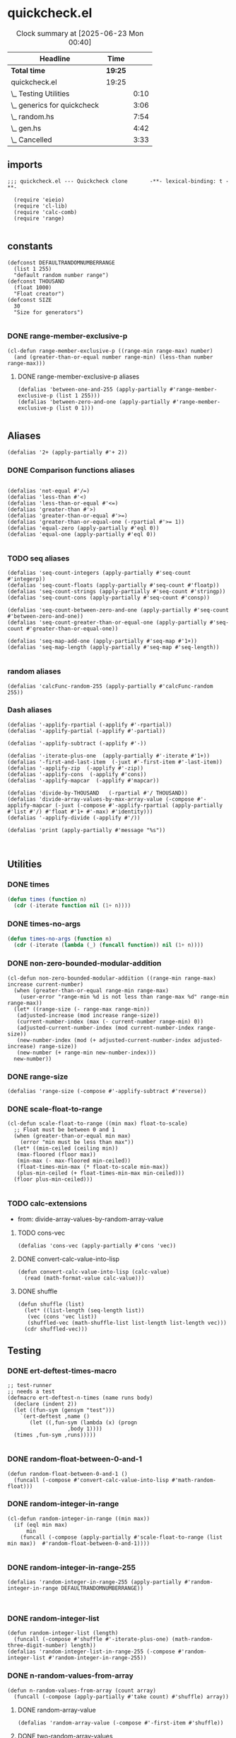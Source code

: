 #+auto_tangle: t
* quickcheck.el
#+BEGIN: clocktable :scope subtree 
#+CAPTION: Clock summary at [2025-06-23 Mon 00:40]
| Headline                    | Time    |      |
|-----------------------------+---------+------|
| *Total time*                | *19:25* |      |
|-----------------------------+---------+------|
| quickcheck.el               | 19:25   |      |
| \_  Testing Utilities       |         | 0:10 |
| \_  generics for quickcheck |         | 3:06 |
| \_  random.hs               |         | 7:54 |
| \_  gen.hs                  |         | 4:42 |
| \_  Cancelled               |         | 3:33 |
#+END:

** imports
#+begin_src elisp :tangle yes
  ;;; quickcheck.el --- Quickcheck clone       -**- lexical-binding: t -**-

    (require 'eieio)
    (require 'cl-lib)
    (require 'calc-comb)
    (require 'range)

#+END_SRC
** constants
#+begin_src elisp :tangle yes
  (defconst DEFAULTRANDOMNUMBERRANGE
    (list 1 255)    
    "default random number range")
  (defconst THOUSAND
    (float 1000)
    "Float creator")
  (defconst SIZE
    30
    "Size for generators")

#+end_src

#+RESULTS:
: 0.1

*** DONE range-member-exclusive-p
CLOSED: [2025-07-03 Thu 06:54]
:LOGBOOK:
CLOCK: [2025-07-03 Thu 06:52]--[2025-07-03 Thu 06:54] =>  0:02
CLOCK: [2025-07-03 Thu 06:44]--[2025-07-03 Thu 06:44] =>  0:00
CLOCK: [2025-07-03 Thu 06:05]--[2025-07-03 Thu 06:19] =>  0:14
CLOCK: [2025-07-03 Thu 05:32]--[2025-07-03 Thu 06:02] =>  0:30
CLOCK: [2025-07-03 Thu 04:55]--[2025-07-03 Thu 05:23] =>  0:28
:END:
#+begin_src elisp :tangle yes
  (cl-defun range-member-exclusive-p ((range-min range-max) number)
    (and (greater-than-or-equal number range-min) (less-than number range-max)))
#+end_src

#+RESULTS:
: t

**** DONE range-member-exclusive-p aliases
CLOSED: [2025-07-03 Thu 06:54]
#+begin_src elisp :tangle yes
  (defalias 'between-one-and-255 (apply-partially #'range-member-exclusive-p (list 1 255)))
  (defalias 'between-zero-and-one (apply-partially #'range-member-exclusive-p (list 0 1)))

#+end_src

#+RESULTS:


** Aliases
#+begin_src elisp :tangle yes
  (defalias '2+ (apply-partially #'+ 2))
#+end_src
*** DONE Comparison functions aliases
CLOSED: [2025-07-08 Tue 23:42]
:LOGBOOK:
CLOCK: [2025-07-04 Fri 04:18]--[2025-07-04 Fri 04:20] =>  0:02
:END:
#+begin_src elisp :tangle yes

  (defalias 'not-equal #'/=)
  (defalias 'less-than #'<)
  (defalias 'less-than-or-equal #'<=)
  (defalias 'greater-than #'>)
  (defalias 'greater-than-or-equal #'>=)
  (defalias 'greater-than-or-equal-one (-rpartial #'>= 1))
  (defalias 'equal-zero (apply-partially #'eql 0))
  (defalias 'equal-one (apply-partially #'eql 0))

#+end_src

#+RESULTS:

*** TODO seq aliases
:LOGBOOK:
CLOCK: [2025-07-04 Fri 04:20]--[2025-07-04 Fri 04:20] =>  0:00
CLOCK: [2025-07-04 Fri 04:18]--[2025-07-04 Fri 04:18] =>  0:00
CLOCK: [2025-07-04 Fri 04:18]--[2025-07-04 Fri 04:18] =>  0:00
CLOCK: [2025-07-01 Tue 05:09]--[2025-07-01 Tue 05:13] =>  0:04
:END:
#+begin_src elisp :tangle yes
  (defalias 'seq-count-integers (apply-partially #'seq-count #'integerp))
  (defalias 'seq-count-floats (apply-partially #'seq-count #'floatp))
  (defalias 'seq-count-strings (apply-partially #'seq-count #'stringp))  
  (defalias 'seq-count-cons (apply-partially #'seq-count #'consp))

  (defalias 'seq-count-between-zero-and-one (apply-partially #'seq-count #'between-zero-and-one))
  (defalias 'seq-count-greater-than-or-equal-one (apply-partially #'seq-count #'greater-than-or-equal-one))

  (defalias 'seq-map-add-one (apply-partially #'seq-map #'1+))
  (defalias 'seq-map-length (apply-partially #'seq-map #'seq-length))

#+end_src
*** random aliases
#+begin_src elisp :tangle yes
  (defalias 'calcFunc-random-255 (apply-partially #'calcFunc-random 255))
#+end_src

*** Dash aliases
:LOGBOOK:
CLOCK: [2025-07-07 Mon 14:30]--[2025-07-07 Mon 14:35] =>  0:05
CLOCK: [2025-07-05 Sat 08:49]--[2025-07-05 Sat 09:16] =>  0:27
CLOCK: [2025-07-05 Sat 08:40]--[2025-07-05 Sat 08:46] =>  0:06
CLOCK: [2025-07-05 Sat 08:34]--[2025-07-05 Sat 08:35] =>  0:01
CLOCK: [2025-07-04 Fri 06:08]--[2025-07-04 Fri 06:10] =>  0:02
CLOCK: [2025-07-04 Fri 04:23]--[2025-07-04 Fri 04:33] =>  0:10
CLOCK: [2025-07-04 Fri 03:14]--[2025-07-04 Fri 03:16] =>  0:02
CLOCK: [2025-07-03 Thu 17:35]--[2025-07-03 Thu 17:49] =>  0:14
:END:
#+begin_src elisp :tangle yes
  (defalias '-applify-rpartial (-applify #'-rpartial))
  (defalias '-applify-partial (-applify #'-partial))

  (defalias '-applify-subtract (-applify #'-))

  (defalias '-iterate-plus-one  (apply-partially #'-iterate #'1+))
  (defalias '-first-and-last-item  (-juxt #'-first-item #'-last-item))
  (defalias '-applify-zip  (-applify #'-zip))
  (defalias '-applify-cons  (-applify #'cons))
  (defalias '-applify-mapcar  (-applify #'mapcar))

  (defalias 'divide-by-THOUSAND   (-rpartial #'/ THOUSAND))
  (defalias 'divide-array-values-by-max-array-value (-compose #'-applify-mapcar (-juxt (-compose #'-applify-rpartial (apply-partially #'list #'/) #'float #'1+ #'-max) #'identity)))
  (defalias '-applify-divide (-applify #'/))

  (defalias 'print (apply-partially #'message "%s"))


#+end_src

#+RESULTS:
: 3

** Utilities

*** DONE times
#+BEGIN_SRC emacs-lisp :tangle yes
  (defun times (function n)
    (cdr (-iterate function nil (1+ n))))

#+END_SRC

*** DONE times-no-args
#+BEGIN_SRC emacs-lisp :tangle yes
  (defun times-no-args (function n)
    (cdr (-iterate (lambda (_) (funcall function)) nil (1+ n))))

#+END_SRC


*** DONE non-zero-bounded-modular-addition
#+begin_src elisp :tangle yes
  (cl-defun non-zero-bounded-modular-addition ((range-min range-max) increase current-number)
    (when (greater-than-or-equal range-min range-max)
      (user-error "range-min %d is not less than range-max %d" range-min range-max))
    (let* ((range-size (- range-max range-min))
  	 (adjusted-increase (mod increase range-size))
  	 (current-number-index (max (- current-number range-min) 0))
  	 (adjusted-current-number-index (mod current-number-index range-size))
  	 (new-number-index (mod (+ adjusted-current-number-index adjusted-increase) range-size))
  	 (new-number (+ range-min new-number-index)))
    new-number))  
#+end_src
*** DONE range-size
CLOSED: [2025-07-03 Thu 06:51]
:LOGBOOK:
CLOCK: [2025-07-03 Thu 06:48]--[2025-07-03 Thu 06:51] =>  0:03
:END:
#+begin_src elisp :tangle yes
  (defalias 'range-size (-compose #'-applify-subtract #'reverse))
#+end_src

*** DONE scale-float-to-range
#+begin_src elisp :tangle yes
  (cl-defun scale-float-to-range ((min max) float-to-scale)
    ;; Float must be between 0 and 1
    (when (greater-than-or-equal min max)
      (error "min must be less than max"))
    (let* ((min-ceiled (ceiling min))
  	 (max-floored (floor max))
  	 (min-max (- max-floored min-ceiled))
  	 (float-times-min-max (* float-to-scale min-max))
  	 (plus-min-ceiled (+ float-times-min-max min-ceiled)))
    (floor plus-min-ceiled)))

#+END_SRC


*** TODO calc-extensions
- from: divide-array-values-by-random-array-value
**** TODO cons-vec
#+begin_src elisp :tangle yes
  (defalias 'cons-vec (apply-partially #'cons 'vec))
#+end_src
**** DONE convert-calc-value-into-lisp
CLOSED: [2025-06-16 Mon 08:45]
#+begin_src elisp :tangle yes
  (defun convert-calc-value-into-lisp (calc-value)
    (read (math-format-value calc-value)))
#+end_src
**** DONE shuffle
CLOSED: [2025-07-01 Tue 01:56]
:LOGBOOK:
CLOCK: [2025-07-01 Tue 01:49]--[2025-07-01 Tue 01:56] =>  0:07
CLOCK: [2025-06-30 Mon 23:54]--[2025-07-01 Tue 00:30] =>  0:36
:END:
#+begin_src elisp :tangle yes
  (defun shuffle (list)
    (let* ((list-length (seq-length list))
  	 (vec (cons 'vec list))
  	 (shuffled-vec (math-shuffle-list list-length list-length vec)))
    (cdr shuffled-vec)))
#+end_src




** Testing 
*** DONE ert-deftest-times-macro
#+begin_src elisp :tangle yes
  ;; test-runner
  ;; needs a test
  (defmacro ert-deftest-n-times (name runs body)
    (declare (indent 2))
    (let ((fun-sym (gensym "test")))
      `(ert-deftest ,name ()
         (let ((,fun-sym (lambda (x) (progn
  				     ,body 1))))  			 
  	(times ,fun-sym ,runs)))))

#+end_src

#+RESULTS:
: ert-deftest-n-times



*** DONE random-float-between-0-and-1
CLOSED: [2025-06-22 Sun 16:23]
#+begin_src elisp :tangle yes
  (defun random-float-between-0-and-1 ()    
    (funcall (-compose #'convert-calc-value-into-lisp #'math-random-float)))
#+end_src


*** DONE random-integer-in-range
CLOSED: [2025-06-30 Mon 21:19]
:LOGBOOK:
CLOCK: [2025-07-07 Mon 22:13]--[2025-07-07 Mon 22:17] =>  0:04
CLOCK: [2025-06-30 Mon 21:11]--[2025-06-30 Mon 21:19] =>  0:08
:END:
#+begin_src elisp :tangle yes
  (cl-defun random-integer-in-range ((min max))
    (if (eql min max)
        min
      (funcall (-compose (apply-partially #'scale-float-to-range (list min max))  #'random-float-between-0-and-1))))
  
#+end_src
*** DONE random-integer-in-range-255
CLOSED: [2025-07-01 Tue 02:04]
:LOGBOOK:
CLOCK: [2025-07-01 Tue 02:01]--[2025-07-01 Tue 02:04] =>  0:03
:END:
#+begin_src elisp :tangle yes
 (defalias 'random-integer-in-range-255 (apply-partially #'random-integer-in-range DEFAULTRANDOMNUMBERRANGE))
  

#+end_src

#+RESULTS:
: 1

*** DONE random-integer-list
CLOSED: [2025-07-01 Tue 05:21]
:LOGBOOK:
CLOCK: [2025-07-01 Tue 05:13]--[2025-07-01 Tue 05:21] =>  0:08
CLOCK: [2025-07-01 Tue 05:08]--[2025-07-01 Tue 05:09] =>  0:01
CLOCK: [2025-07-01 Tue 02:04]--[2025-07-01 Tue 02:15] =>  0:11
CLOCK: [2025-07-01 Tue 01:59]--[2025-07-01 Tue 02:01] =>  0:02
:END:
#+begin_src elisp :tangle yes
  (defun random-integer-list (length)    
    (funcall (-compose #'shuffle #'-iterate-plus-one) (math-random-three-digit-number) length))  
  (defalias 'random-integer-list-in-range-255 (-compose #'random-integer-list #'random-integer-in-range-255))
#+end_src

*** DONE n-random-values-from-array
CLOSED: [2025-07-08 Tue 22:00]
:LOGBOOK:
CLOCK: [2025-07-08 Tue 21:57]--[2025-07-08 Tue 22:00] =>  0:03
CLOCK: [2025-07-07 Mon 22:25]--[2025-07-07 Mon 22:27] =>  0:02
CLOCK: [2025-07-07 Mon 22:25]--[2025-07-07 Mon 22:25] =>  0:00
:END:
#+begin_src elisp :tangle yes
  (defun n-random-values-from-array (count array)
    (funcall (-compose (apply-partially #'take count) #'shuffle) array))
#+end_src
**** DONE random-array-value
CLOSED: [2025-07-08 Tue 22:02]
:LOGBOOK:
CLOCK: [2025-07-08 Tue 22:01]--[2025-07-08 Tue 22:02] =>  0:01
CLOCK: [2025-07-05 Sat 08:32]--[2025-07-05 Sat 08:34] =>  0:02
CLOCK: [2025-07-05 Sat 06:46]--[2025-07-05 Sat 07:02] =>  0:16
:END:
#+begin_src elisp :tangle yes
  (defalias 'random-array-value (-compose #'-first-item #'shuffle))
#+end_src
**** DONE two-random-array-values
CLOSED: [2025-07-08 Tue 22:12]
:LOGBOOK:
CLOCK: [2025-07-08 Tue 22:06]--[2025-07-08 Tue 22:07] =>  0:01
:END:
#+begin_src elisp :tangle yes
  (defalias 'two-random-array-value (apply-partially #'n-random-values-from-array 2))
  (defalias 'random-con-from-array (-compose #'-applify-cons #'two-random-array-value))
#+end_src

*** DONE random-integer-range
CLOSED: [2025-07-03 Thu 06:51]
:LOGBOOK:
CLOCK: [2025-07-03 Thu 06:44]--[2025-07-03 Thu 06:48] =>  0:04
CLOCK: [2025-06-30 Mon 21:02]--[2025-06-30 Mon 21:08] =>  0:06
CLOCK: [2025-06-22 Sun 22:24]--[2025-06-22 Sun 22:34] =>  0:10
:END:
#+begin_src elisp :tangle yes
  (defun random-integer-range (length)    
    (funcall (-juxt #'identity (apply-partially #'+ length))
  	   (math-random-three-digit-number)))  
#+end_src

*** DONE divide-by-random-value
CLOSED: [2025-07-07 Mon 19:17]
:LOGBOOK:
CLOCK: [2025-07-07 Mon 19:13]--[2025-07-07 Mon 19:16] =>  0:03
CLOCK: [2025-07-07 Mon 17:18]--[2025-07-07 Mon 17:45] =>  0:27
CLOCK: [2025-07-07 Mon 17:18]--[2025-07-07 Mon 17:18] =>  0:00
:END:
#+begin_src elisp :tangle yes
  (defalias 'divide-by-random-value (funcall (-compose #'-applify-rpartial (apply-partially #'list #'/) (-compose #'float #'random-integer-in-range-255))))  
#+end_src
*** DONE divide-array-values-by-random-value
CLOSED: [2025-07-07 Mon 19:27]
:LOGBOOK:
CLOCK: [2025-07-07 Mon 19:17]--[2025-07-07 Mon 19:18] =>  0:01
:END:
#+begin_src elisp :tangle yes
  (defalias 'divide-array-values-by-random-value (apply-partially #'mapcar #'divide-by-random-value))
#+end_src

*** DONE generate-test-data
CLOSED: [2025-07-08 Tue 23:41]
:LOGBOOK:
CLOCK: [2025-07-02 Wed 06:28]--[2025-07-02 Wed 06:39] =>  0:11
CLOCK: [2025-07-02 Wed 05:16]--[2025-07-02 Wed 05:42] =>  0:26
CLOCK: [2025-07-02 Wed 04:04]--[2025-07-02 Wed 04:29] =>  0:25
CLOCK: [2025-07-01 Tue 21:38]--[2025-07-01 Tue 22:04] =>  0:26
CLOCK: [2025-07-01 Tue 05:21]--[2025-07-01 Tue 05:36] =>  0:15
CLOCK: [2025-07-01 Tue 01:56]--[2025-07-01 Tue 01:59] =>  0:03
CLOCK: [2025-06-30 Mon 21:21]--[2025-06-30 Mon 21:21] =>  0:00
CLOCK: [2025-06-30 Mon 21:08]--[2025-06-30 Mon 21:11] =>  0:03
:END:
**** DONE base function
CLOSED: [2025-07-02 Wed 06:39]
#+begin_src elisp :tangle yes
  (cl-defun generate-test-data (&optional &key item-transformer &key list-transformer
  				     &key min-length &key max-length)
    (let* ((min-items (or min-length 1))
  	 (max-items (or max-length 255))
  	 (item-func (or item-transformer #'identity))
  	 (list-func (or list-transformer #'shuffle))
  	 (range-length (random-integer-in-range (list min-items max-items)))
  	 (list-items (random-integer-list range-length)))
      (funcall (-on list-func (apply-partially #'mapcar item-func)) list-items)))
#+end_src
**** DONE aliases for generate-test-data
CLOSED: [2025-07-08 Tue 23:41]
:LOGBOOK:
CLOCK: [2025-07-08 Tue 23:36]--[2025-07-08 Tue 23:41] =>  0:05
CLOCK: [2025-07-08 Tue 23:36]--[2025-07-08 Tue 23:36] =>  0:00
CLOCK: [2025-07-08 Tue 22:07]--[2025-07-08 Tue 22:19] =>  0:12
CLOCK: [2025-07-08 Tue 22:03]--[2025-07-08 Tue 22:06] =>  0:03
CLOCK: [2025-07-07 Mon 22:17]--[2025-07-07 Mon 22:19] =>  0:02
CLOCK: [2025-07-07 Mon 22:07]--[2025-07-07 Mon 22:13] =>  0:06
CLOCK: [2025-07-07 Mon 19:27]--[2025-07-07 Mon 19:29] =>  0:02
CLOCK: [2025-07-04 Fri 06:10]--[2025-07-04 Fri 06:17] =>  0:07
CLOCK: [2025-07-04 Fri 03:30]--[2025-07-04 Fri 03:30] =>  0:00
CLOCK: [2025-07-03 Thu 16:38]--[2025-07-03 Thu 17:15] =>  0:37
CLOCK: [2025-07-03 Thu 07:07]--[2025-07-03 Thu 07:31] =>  0:24
CLOCK: [2025-07-03 Thu 06:21]--[2025-07-03 Thu 06:33] =>  0:12
:END:
#+begin_src elisp :tangle yes

  (defalias 'generate-test-list-of-floats-between-zero-and-one (apply-partially #'generate-test-data :list-transformer (-compose #'divide-array-values-by-max-array-value #'shuffle)))
  (defalias 'generate-test-list-of-floats (apply-partially #'generate-test-data :list-transformer (-compose #'divide-array-values-by-random-value #'shuffle)))
  (defalias 'generate-test-list-of-strings (apply-partially #'generate-test-data :item-transformer #'char-to-string))

  (defalias 'generate-test-string (apply-partially #'generate-test-data :item-transformer #'identity :list-transformer (-compose #'seq--into-string #'shuffle)))
  

  (defalias 'generate-test-vector-of-integers (apply-partially #'generate-test-data :list-transformer (-compose #'seq--into-vector #'shuffle)))

  (defalias 'generate-test-alist-of-integers (apply-partially #'generate-test-data :list-transformer (-compose #'-applify-zip (-juxt #'reverse #'shuffle))))


  (defalias 'generate-test-con-of-integers (apply-partially #'generate-test-data :min-length 2 :list-transformer #'random-con-from-array))  
  (defalias 'generate-test-con-of-floats (apply-partially #'generate-test-data :min-length 2 :list-transformer (-compose #'random-con-from-array #'divide-array-values-by-max-array-value)))
  (defalias 'generate-test-con-of-strings (apply-partially #'generate-test-data :min-length 2 :item-transformer #'char-to-string :list-transformer #'random-con-from-array))

#+end_src

#+RESULTS:



** TODO generics for quickcheck
:LOGBOOK:
CLOCK: [2025-07-11 Fri 04:11]
CLOCK: [2025-06-22 Sun 18:12]--[2025-06-22 Sun 18:40] =>  0:28
CLOCK: [2025-06-22 Sun 16:04]--[2025-06-22 Sun 16:40] =>  0:36
CLOCK: [2025-06-22 Sun 14:18]--[2025-06-22 Sun 14:44] =>  0:26
CLOCK: [2025-06-22 Sun 12:11]--[2025-06-22 Sun 12:38] =>  0:27
CLOCK: [2025-06-21 Sat 12:14]--[2025-06-21 Sat 12:40] =>  0:26
CLOCK: [2025-06-22 Sun 22:34]--[2025-06-22 Sun 23:17] =>  0:43
:END:
*** TODO Semigroup
:LOGBOOK:
CLOCK: [2025-07-08 Tue 23:42]--[2025-07-08 Tue 23:52] =>  0:10
:END:
**** Laws to test 
***** For sconcat 
******  [Unit]: @'sconcat' ('pure' x) = x@
****** TODO [Multiplication]: @'sconcat' ('join' xss) = 'sconcat' ('fmap' 'sconcat' xss)@
**** TODO stimes

*** TODO Monoid
*** TODO Functor
- https://hackage.haskell.org/package/ghc-internal-9.1201.0/docs/src/GHC.Internal.Base.html#local-6989586621679720736
**** TODO deftype for cl-constantly
#+begin_src emacs-lisp :tangle yes
;;  (cl-deftype)
#+end_src
**** TODO fmap 
:LOGBOOK:
CLOCK: [2025-07-02 Wed 08:47]--[2025-07-02 Wed 09:04] =>  0:17
:END:
***** DONE base fmap
CLOSED: [2025-07-02 Wed 09:00]
#+begin_src emacs-lisp :tangle yes

  
#+end_src
***** DONE fmap for lists
CLOSED: [2025-07-02 Wed 09:01]
#+begin_src emacs-lisp :tangle yes
(cl-defmethod fmap (function (functor list))
    (seq-map function functor))
#+end_src
***** TODO fmap for vectors
#+begin_SRC emacs-lisp :tangle yes
(cl-defmethod fmap (function (functor vector))
     (seq--into-vector (funcall (-compose #'seq-map function) functor)))
#+end_src
***** TODO fmap for strings
#+begin_SRC emacs-lisp :tangle yes

#+end_src

***** TODO fmap for cons
#+begin_SRC emacs-lisp :tangle yes

#+end_src


**** TODO <$
- (<$) :: a -> [b] -> [a]
- "a" <$ "earl" :: [String]
:LOGBOOK:
CLOCK: [2025-07-02 Wed 08:14]--[2025-07-02 Wed 08:41] =>  0:27
CLOCK: [2025-07-02 Wed 07:42]--[2025-07-02 Wed 08:10] =>  0:28
CLOCK: [2025-07-02 Wed 06:39]--[2025-07-02 Wed 06:53] =>  0:14
:END:
***** TODO <$ for strings, vectors, lists
#+begin_SRC emacs-lisp :tangle yes
(defun <$ (a fb)
    (let ((func (funcall (-compose #'partial-fmap #'cl-constantly) a)))
      (funcall func fb)))

#+END_SRC
***** TODO <$ for cons

***** TODO <$ for constants

*** TODO Applicative
- https://hackage.haskell.org/package/ghc-internal-9.1201.0/docs/src/GHC.Internal.Base.html#local-6989586621679720736
**** TODO pure 
#+BEGIN_SRC emacs-lisp :tangle yes
;;(pure "x" list)
#+END_SRC
**** TODO <*>
-[(+2),(+1)]<*>[1,2,3] 
-[3,4,5,2,3,4]
#+BEGIN_SRC emacs-lisp :tangle yes
;;(pure "x" list)
#+END_SRC
**** TODO liftA2
#+BEGIN_SRC emacs-lisp :tangle yes
;;(pure "x" list)
#+END_SRC


*** WAITING Monad
- https://hackage.haskell.org/package/ghc-internal-9.1201.0/docs/src/GHC.Internal.Base.html#local-6989586621679720736
#+BEGIN_SRC emacs-lisp :tangle yes


#+END_SRC
**** WAITING State Monad
- https://hackage.haskell.org/package/mtl-2.3.1/docs/src/Control.Monad.State.Class.html#MonadState


** WAITING std-gen
- https://hackage-content.haskell.org/package/random-1.3.1/docs/System-Random-Stateful.html
- https://hackage-content.haskell.org/package/random-1.3.1/docs/src/System.Random.Internal.html#genWord32
#+BEGIN_SRC emacs-lisp :tangle yes


#+END_SRC



** WAITING random.hs
- https://github.com/nick8325/quickcheck/blob/246943ea0049434c5ec0d5162e7581441e65c904/src/Test/QuickCheck/Random.hs
:LOGBOOK:
CLOCK: [2025-06-12 Thu 17:03]--[2025-06-12 Thu 17:15] =>  0:12
CLOCK: [2025-06-11 Wed 09:09]--[2025-06-11 Wed 09:23] =>  0:14
CLOCK: [2025-06-11 Wed 04:52]--[2025-06-11 Wed 05:12] =>  0:20
:END:


*** DONE qc-gen
CLOSED: [2025-06-18 Wed 13:20]
:LOGBOOK:
CLOCK: [2025-06-20 Fri 15:40]--[2025-06-20 Fri 15:54] =>  0:14
CLOCK: [2025-06-18 Wed 13:17]--[2025-06-18 Wed 13:20] =>  0:03
CLOCK: [2025-06-18 Wed 11:27]--[2025-06-18 Wed 11:46] =>  0:19
CLOCK: [2025-06-18 Wed 11:27]--[2025-06-18 Wed 11:27] =>  0:00
CLOCK: [2025-06-17 Tue 11:07]--[2025-06-17 Tue 11:18] =>  0:11
CLOCK: [2025-06-17 Tue 09:44]--[2025-06-17 Tue 10:11] =>  0:27
CLOCK: [2025-06-17 Tue 07:55]--[2025-06-17 Tue 08:22] =>  0:27
CLOCK: [2025-06-16 Mon 08:31]--[2025-06-16 Mon 08:59] =>  0:28
CLOCK: [2025-06-16 Mon 04:56]--[2025-06-16 Mon 05:16] =>  0:20
CLOCK: [2025-06-16 Mon 03:16]--[2025-06-16 Mon 03:36] =>  0:20
CLOCK: [2025-06-16 Mon 01:18]--[2025-06-16 Mon 01:45] =>  0:27
CLOCK: [2025-06-15 Sun 00:02]--[2025-06-15 Sun 00:39] =>  0:37
CLOCK: [2025-06-14 Sat 22:33]--[2025-06-14 Sat 22:59] =>  0:26
CLOCK: [2025-06-14 Sat 20:50]--[2025-06-14 Sat 21:16] =>  0:26
CLOCK: [2025-06-13 Fri 18:47]--[2025-06-13 Fri 19:13] =>  0:26
CLOCK: [2025-06-13 Fri 16:57]--[2025-06-13 Fri 17:23] =>  0:26
CLOCK: [2025-06-13 Fri 15:21]--[2025-06-13 Fri 15:57] =>  0:36
CLOCK: [2025-06-13 Fri 13:57]--[2025-06-13 Fri 14:25] =>  0:28
CLOCK: [2025-06-13 Fri 11:28]--[2025-06-13 Fri 11:55] =>  0:27
:END:
#+begin_src elisp :tangle yes
  ;; renames StdGen QcGen
  ;; newtype QCGen = QCGen StdGen
  ;; StdGen is renamed QCGen
  ;; Then Show, Read, RandomGen instances are rewritten
  ;; showPrec
  ;; readPrec
  ;; genRange
  ;; next
  (defclass qc-gen ()
    ((seed
      :initform '()
      :type list
      :reader read-seed
      :writer next-int
      :printer show-seed))
    "quickcheck generator")


#+END_SRC

*** WAITING read-seed
#+begin_src elisp :tangle yes
  ;; declare pure?
  (cl-defmethod read-seed ((qc qc-gen))
    (-last-item (oref qc seed)))

#+END_SRC

*** WAITING show-seed
#+begin_src elisp :tangle yes
  ;; declare pure?
  ;; showsPrec n (QCGen g) s = showsPrec n g s
  (cl-defmethod show-seed ((qc qc-gen))
    (princ (read-seed qc)))
#+END_SRC

*** WAITING next-int
#+begin_src elisp :tangle yes
  (cl-defmethod next-int ((qc qc-gen))
    ;; Next integer between 0 and 999
    (let** ((previous (oref qc seed))
  	(next (std-gen))
  	(new-qc (oset qc seed (append previous (list next)))))
      (list next qc)))

#+END_SRC
*** WAITING next-double
#+begin_src elisp :tangle yes
  (cl-defmethod next-double ((qc qc-gen))
    ;; Next double between 0 and 1
    (-let (((int new-qc) (next-int qc)))
      (list (/ int THOUSAND) qc)))
#+END_SRC


*** WAITING next-integer
#+begin_src elisp :tangle yes
  (cl-defmethod next-integer ((qc qc-gen) &optional &key min &key max)    
    (when (and min max (greater-than-or-equal min max))
      (error "min must be less than max"))
    (let** ((minimum (or min most-negative-fixnum))
  	 (maximum (or max most-positive-fixnum))
  	 (double-and-qc-gen (next-double qc))
  	 (next (scale-float-to-range (list minimum maximum) (-first-item double-and-qc-gen))))  	 
      (list (truncate next) qc)))

#+END_SRC

** WAITING gen.hs
:LOGBOOK:
CLOCK: [2025-06-20 Fri 15:31]--[2025-06-20 Fri 15:40] =>  0:09
CLOCK: [2025-06-20 Fri 13:50]--[2025-06-20 Fri 14:16] =>  0:26
CLOCK: [2025-06-20 Fri 10:08]--[2025-06-20 Fri 10:33] =>  0:25
CLOCK: [2025-06-18 Wed 15:34]--[2025-06-18 Wed 15:45] =>  0:00
CLOCK: [2025-06-18 Wed 13:20]--[2025-06-18 Wed 13:46] =>  0:26
CLOCK: [2025-06-18 Wed 11:08]--[2025-06-18 Wed 11:27] =>  0:19
CLOCK: [2025-06-18 Wed 09:25]--[2025-06-18 Wed 09:53] =>  0:28
CLOCK: [2025-06-18 Wed 07:23]--[2025-06-18 Wed 07:49] =>  0:26
CLOCK: [2025-06-17 Tue 11:18]--[2025-06-17 Tue 11:34] =>  0:16
CLOCK: [2025-06-12 Thu 13:52]--[2025-06-12 Thu 13:52] =>  0:00
CLOCK: [2025-06-11 Wed 14:12]--[2025-06-11 Wed 14:38] =>  0:26
CLOCK: [2025-06-11 Wed 12:23]--[2025-06-11 Wed 12:59] =>  0:36
CLOCK: [2025-06-11 Wed 10:48]--[2025-06-11 Wed 11:16] =>  0:28
CLOCK: [2025-06-11 Wed 09:24]--[2025-06-11 Wed 09:30] =>  0:06
:END:
- https://github.com/nick8325/quickcheck/blob/246943ea0049434c5ec0d5162e7581441e65c904/src/Test/QuickCheck/Random.hs
#+begin_src elisp :tangle yes
  ;; newtype Age = Age { unAge:: Int}
  ;; constructor
  ;; Age :: Int -> Age
  ;; deconstructor
  ;; unAge :: Age -> Int

  ;; newtype Gen a = MkGen{ unGen :: QCGen -> Int -> a}
  ;; constructor
  ;; Gen a :: a -> Gen a
  ;; deconstructor
  ;; unGen ::  Gen a -> QCGen -> Int -> a
  ;; unGen -> 
  ;; To get a value out generate :: Gen a -> IO a
  (defclass gen ()
    ((generator
      :initarg :generator
      :type symbol
      :accessor un-gen))
    "generator creator")
#+END_SRC

*** WAITING un-gen
#+begin_src elisp :tangle yes
#+END_SRC
*** WAITING gen-fmap
#+begin_src elisp :tangle yes
  (cl-defgeneric gen-fmap (gen)
      ;; Uses a qc-gen seed and a SIZE
      ;; Returns a generator
    )
#+END_SRC
*** WAITING gen-applicative
#+begin_src elisp :tangle yes
  (cl-defgeneric gen-applicative (gen)
      ;; Uses a qc-gen seed and a SIZE
      ;; Returns a generator
    )
#+END_SRC

*** WAITING gen-monad
#+begin_src elisp :tangle yes
  (cl-defgeneric gen-monad (un-gen)
      ;; Uses a qc-gen seed and a SIZE
      ;; Returns a generator
    )
#+END_SRC

*** WAITING gen-sequencer ">>"
#+begin_src elisp :tangle yes
  (cl-defgeneric gen-sequencer (gen)
      ;; Uses a qc-gen seed and a SIZE
      ;; Returns a generator
    )
#+END_SRC

*** WAITING gen-monad-fix
#+begin_src elisp :tangle yes
  (cl-defgeneric gen-monad-fix (gen)
      ;; Uses a qc-gen seed and a SIZE
      ;; Returns a generator
    )
#+END_SRC

*** WAITING choose-integer
*** WAITING choose-enum is generic for lists, vectors, alist, plist, and eventually hash-maps


** Long Term
*** eldev
*** Test result via evaluation of org-mode
** Cancelled 
*** CANCELLED Test and write qc-gen
CLOSED: [2025-06-09 Mon 02:44]
:LOGBOOK:
CLOCK: [2025-06-09 Mon 02:27]--[2025-06-09 Mon 02:44] =>  0:17
CLOCK: [2025-06-09 Mon 00:40]--[2025-06-09 Mon 01:08] =>  0:28
CLOCK: [2025-06-08 Sun 22:58]--[2025-06-08 Sun 23:34] =>  0:36
CLOCK: [2025-06-08 Sun 21:37]--[2025-06-08 Sun 22:04] =>  0:27
CLOCK: [2025-06-08 Sun 20:06]--[2025-06-08 Sun 20:32] =>  0:26
:END:

*** CANCELLED Test and write qc-integer
:LOGBOOK:
CLOCK: [2025-06-09 Mon 02:44]--[2025-06-09 Mon 02:53] =>  0:09
:END:
*** CANCELLED wrap-std-gen
:LOGBOOK:
CLOCK: [2025-06-12 Thu 16:50]--[2025-06-12 Thu 17:03] =>  0:13
CLOCK: [2025-06-12 Thu 13:52]--[2025-06-12 Thu 14:18] =>  0:26
CLOCK: [2025-06-11 Wed 09:05]--[2025-06-11 Wed 09:09] =>  0:04
CLOCK: [2025-06-11 Wed 06:41]--[2025-06-11 Wed 07:08] =>  0:27
:END:
*** CANCELLED make-qc-gen


** End
#+begin_src elisp :tangle yes
(provide 'quickcheck)
#+END_SRC

#+RESULTS:
: quickcheck

